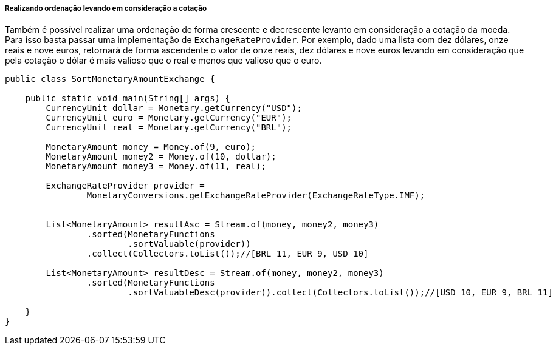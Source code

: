 
===== Realizando ordenação levando em consideração a cotação

Também é possível realizar uma ordenação de forma crescente e decrescente levanto em consideração a cotação da moeda. Para isso basta passar uma implementação de `ExchangeRateProvider`. Por exemplo, dado uma lista com dez dólares, onze reais e nove euros, retornará de forma ascendente o valor de onze reais, dez dólares e nove euros levando em consideração que pela cotação o dólar é mais valioso que o real e menos que valioso que o euro.


[source,java]
----
public class SortMonetaryAmountExchange {

    public static void main(String[] args) {
        CurrencyUnit dollar = Monetary.getCurrency("USD");
        CurrencyUnit euro = Monetary.getCurrency("EUR");
        CurrencyUnit real = Monetary.getCurrency("BRL");

        MonetaryAmount money = Money.of(9, euro);
        MonetaryAmount money2 = Money.of(10, dollar);
        MonetaryAmount money3 = Money.of(11, real);

        ExchangeRateProvider provider =
                MonetaryConversions.getExchangeRateProvider(ExchangeRateType.IMF);


        List<MonetaryAmount> resultAsc = Stream.of(money, money2, money3)
                .sorted(MonetaryFunctions
                        .sortValuable(provider))
                .collect(Collectors.toList());//[BRL 11, EUR 9, USD 10]

        List<MonetaryAmount> resultDesc = Stream.of(money, money2, money3)
                .sorted(MonetaryFunctions
                        .sortValuableDesc(provider)).collect(Collectors.toList());//[USD 10, EUR 9, BRL 11]

    }
}
----